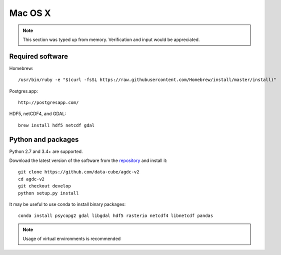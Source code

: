 ========
Mac OS X
========

.. note::

    This section was typed up from memory. Verification and input would be appreciated.

Required software
-----------------
Homebrew::

    /usr/bin/ruby -e "$(curl -fsSL https://raw.githubusercontent.com/Homebrew/install/master/install)"

Postgres.app::

    http://postgresapp.com/

HDF5, netCDF4, and GDAL::

   brew install hdf5 netcdf gdal

Python and packages
-------------------
Python 2.7 and 3.4+ are supported.

Download the latest version of the software from the `repository <https://github.com/data-cube/agdc-v2>`_ and install it::

    git clone https://github.com/data-cube/agdc-v2
    cd agdc-v2
    git checkout develop
    python setup.py install

It may be useful to use conda to install binary packages::

    conda install psycopg2 gdal libgdal hdf5 rasterio netcdf4 libnetcdf pandas

.. note::

    Usage of virtual environments is recommended
